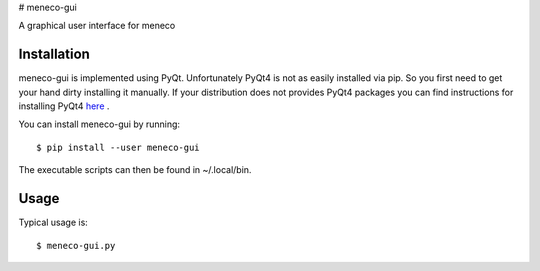 # meneco-gui

A graphical user interface for meneco

Installation
------------

meneco-gui is implemented using PyQt. Unfortunately PyQt4 is not as easily installed via pip.
So you first need to get your hand  dirty installing it manually.
If your distribution does not provides PyQt4 packages you can find instructions for installing PyQt4 here_ .


You can install meneco-gui by running::

	$ pip install --user meneco-gui

The executable scripts can then be found in ~/.local/bin.


Usage
-----

Typical usage is::

	$ meneco-gui.py 

.. _here: http://pyqt.sourceforge.net/Docs/PyQt4/installation.html
